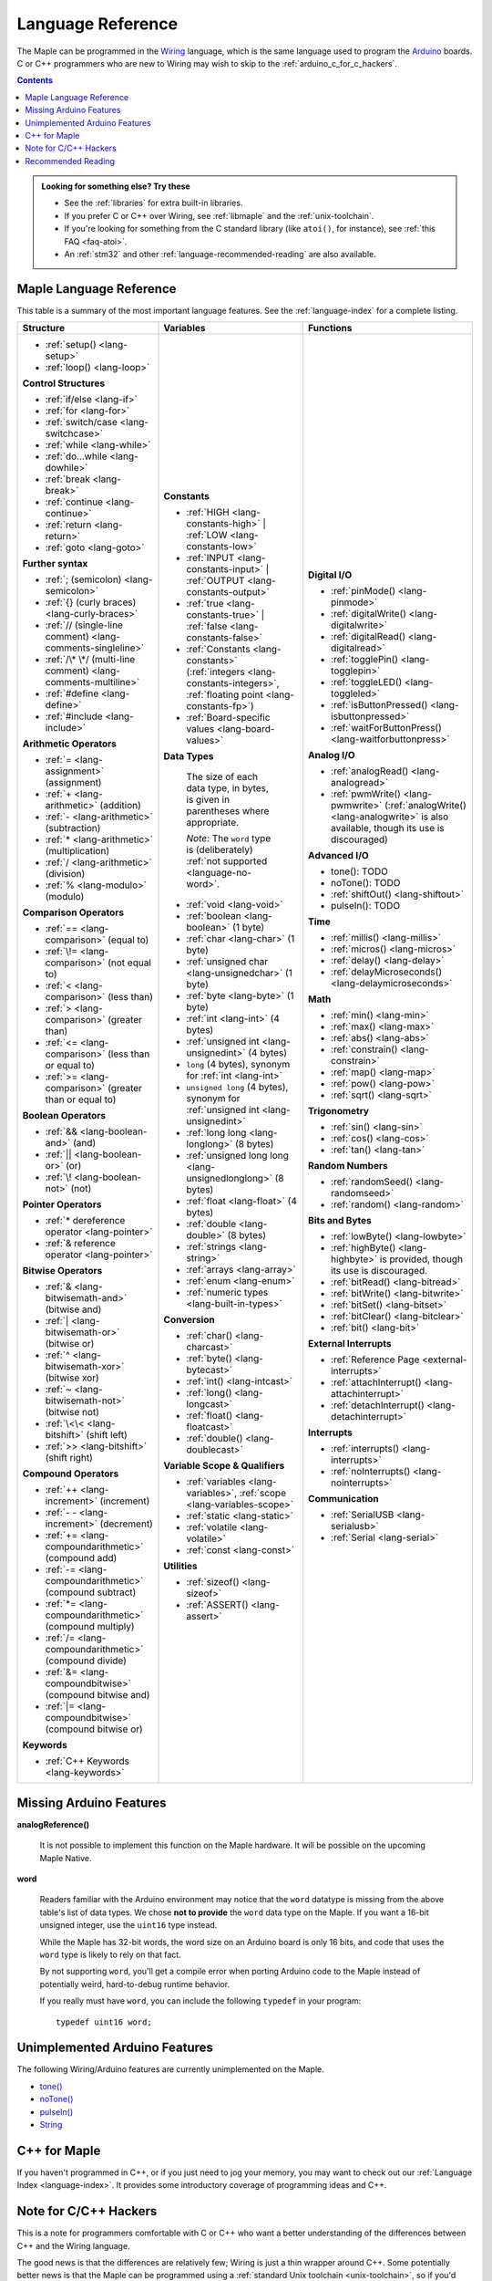 .. highlight:: c++

.. _language:

====================
 Language Reference
====================

The Maple can be programmed in the `Wiring
<http://www.wiring.org.co/reference/>`_ language, which is the same
language used to program the `Arduino <http://arduino.cc/>`_ boards.
C or C++ programmers who are new to Wiring may wish to skip to the
:ref:`arduino_c_for_c_hackers`.

.. contents:: Contents
   :local:

.. admonition:: Looking for something else? Try these

   - See the :ref:`libraries` for extra built-in libraries.

   - If you prefer C or C++ over Wiring, see :ref:`libmaple` and the
     :ref:`unix-toolchain`.

   - If you're looking for something from the C standard library (like
     ``atoi()``, for instance), see :ref:`this FAQ <faq-atoi>`.

   - An :ref:`stm32` and other :ref:`language-recommended-reading` are
     also available.

.. _language-lang-docs:

Maple Language Reference
------------------------

This table is a summary of the most important language features.  See
the :ref:`language-index` for a complete listing.

+--------------------------------------------+----------------------------------------------+---------------------------------------------------+
| Structure                                  | Variables                                    | Functions                                         |
|                                            |                                              |                                                   |
+============================================+==============================================+===================================================+
|* :ref:`setup() <lang-setup>`               |**Constants**                                 |**Digital I/O**                                    |
|                                            |                                              |                                                   |
|* :ref:`loop() <lang-loop>`                 |* :ref:`HIGH <lang-constants-high>` |         |* :ref:`pinMode() <lang-pinmode>`                  |
|                                            |  :ref:`LOW <lang-constants-low>`             |                                                   |
|                                            |                                              |* :ref:`digitalWrite() <lang-digitalwrite>`        |
|**Control Structures**                      |* :ref:`INPUT <lang-constants-input>` |       |                                                   |
|                                            |  :ref:`OUTPUT <lang-constants-output>`       |* :ref:`digitalRead() <lang-digitalread>`          |
|* :ref:`if/else <lang-if>`                  |                                              |                                                   |
|                                            |* :ref:`true <lang-constants-true>` |         |* :ref:`togglePin() <lang-togglepin>`              |
|* :ref:`for <lang-for>`                     |  :ref:`false <lang-constants-false>`         |                                                   |
|                                            |                                              |* :ref:`toggleLED() <lang-toggleled>`              |
|* :ref:`switch/case <lang-switchcase>`      |* :ref:`Constants                             |                                                   |
|                                            |  <lang-constants>` (:ref:`integers           |* :ref:`isButtonPressed() <lang-isbuttonpressed>`  |
|* :ref:`while <lang-while>`                 |  <lang-constants-integers>`, :ref:`floating  |                                                   |
|                                            |  point <lang-constants-fp>`)                 |* :ref:`waitForButtonPress()                       |
|* :ref:`do...while <lang-dowhile>`          |                                              |  <lang-waitforbuttonpress>`                       |
|                                            |* :ref:`Board-specific values                 |                                                   |
|* :ref:`break <lang-break>`                 |  <lang-board-values>`                        |**Analog I/O**                                     |
|                                            |                                              |                                                   |
|* :ref:`continue <lang-continue>`           |**Data Types**                                |* :ref:`analogRead() <lang-analogread>`            |
|                                            |                                              |                                                   |
|* :ref:`return <lang-return>`               | The size of each data type, in bytes, is     |* :ref:`pwmWrite() <lang-pwmwrite>`                |
|                                            | given in parentheses where appropriate.      |  (:ref:`analogWrite() <lang-analogwrite>` is      |
|* :ref:`goto <lang-goto>`                   |                                              |  also available, though its use is discouraged)   |
|                                            | *Note*: The ``word`` type is (deliberately)  |                                                   |
|                                            | :ref:`not supported <language-no-word>`.     |                                                   |
|**Further syntax**                          |                                              |**Advanced I/O**                                   |
|                                            |* :ref:`void <lang-void>`                     |                                                   |
|* :ref:`; (semicolon) <lang-semicolon>`     |                                              |* tone(): TODO                                     |
|                                            |* :ref:`boolean <lang-boolean>` (1 byte)      |                                                   |
|* :ref:`{} (curly braces)                   |                                              |* noTone(): TODO                                   |
|  <lang-curly-braces>`                      |* :ref:`char <lang-char>` (1 byte)            |                                                   |
|                                            |                                              |* :ref:`shiftOut() <lang-shiftout>`                |
|* :ref:`// (single-line comment)            |* :ref:`unsigned char                         |                                                   |
|  <lang-comments-singleline>`               |  <lang-unsignedchar>` (1 byte)               |* pulseIn(): TODO                                  |
|                                            |                                              |                                                   |
|* :ref:`/\* \*/ (multi-line comment)        |* :ref:`byte <lang-byte>` (1 byte)            |                                                   |
|  <lang-comments-multiline>`                |                                              |**Time**                                           |
|                                            |* :ref:`int <lang-int>` (4 bytes)             |                                                   |
|* :ref:`#define <lang-define>`              |                                              |* :ref:`millis() <lang-millis>`                    |
|                                            |* :ref:`unsigned int <lang-unsignedint>`      |                                                   |
|* :ref:`#include <lang-include>`            |  (4 bytes)                                   |* :ref:`micros() <lang-micros>`                    |
|                                            |                                              |                                                   |
|                                            |* ``long`` (4 bytes), synonym for :ref:`int   |* :ref:`delay() <lang-delay>`                      |
|**Arithmetic Operators**                    |  <lang-int>`                                 |                                                   |
|                                            |                                              |* :ref:`delayMicroseconds()                        |
|* :ref:`= <lang-assignment>`                |* ``unsigned long`` (4 bytes), synonym for    |  <lang-delaymicroseconds>`                        |
|  (assignment)                              |  :ref:`unsigned int <lang-unsignedint>`      |                                                   |
|                                            |                                              |                                                   |
|* :ref:`+ <lang-arithmetic>` (addition)     |* :ref:`long long <lang-longlong>` (8 bytes)  |**Math**                                           |
|                                            |                                              |                                                   |
|* :ref:`- <lang-arithmetic>`                |* :ref:`unsigned long                         |* :ref:`min() <lang-min>`                          |
|  (subtraction)                             |  long <lang-unsignedlonglong>` (8 bytes)     |                                                   |
|                                            |                                              |* :ref:`max() <lang-max>`                          |
|* :ref:`* <lang-arithmetic>`                |* :ref:`float <lang-float>` (4 bytes)         |                                                   |
|  (multiplication)                          |                                              |* :ref:`abs() <lang-abs>`                          |
|                                            |* :ref:`double <lang-double>` (8 bytes)       |                                                   |
|* :ref:`/ <lang-arithmetic>` (division)     |                                              |* :ref:`constrain() <lang-constrain>`              |
|                                            |* :ref:`strings <lang-string>`                |                                                   |
|* :ref:`% <lang-modulo>` (modulo)           |                                              |* :ref:`map() <lang-map>`                          |
|                                            |* :ref:`arrays <lang-array>`                  |                                                   |
|                                            |                                              |* :ref:`pow() <lang-pow>`                          |
|**Comparison Operators**                    |* :ref:`enum <lang-enum>`                     |                                                   |
|                                            |                                              |* :ref:`sqrt() <lang-sqrt>`                        |
|* :ref:`== <lang-comparison>` (equal to)    |* :ref:`numeric types <lang-built-in-types>`  |                                                   |
|                                            |                                              |                                                   |
|* :ref:`\!= <lang-comparison>`              |**Conversion**                                |**Trigonometry**                                   |
|  (not equal to)                            |                                              |                                                   |
|                                            |* :ref:`char() <lang-charcast>`               |* :ref:`sin() <lang-sin>`                          |
|* :ref:`< <lang-comparison>` (less than)    |                                              |                                                   |
|                                            |* :ref:`byte() <lang-bytecast>`               |* :ref:`cos() <lang-cos>`                          |
|* :ref:`> <lang-comparison>`                |                                              |                                                   |
|  (greater than)                            |* :ref:`int() <lang-intcast>`                 |* :ref:`tan() <lang-tan>`                          |
|                                            |                                              |                                                   |
|* :ref:`<= <lang-comparison>`               |* :ref:`long() <lang-longcast>`               |                                                   |
|  (less than or equal to)                   |                                              |**Random Numbers**                                 |
|                                            |* :ref:`float() <lang-floatcast>`             |                                                   |
|* :ref:`>= <lang-comparison>`               |                                              |* :ref:`randomSeed() <lang-randomseed>`            |
|  (greater than or equal to)                |* :ref:`double() <lang-doublecast>`           |                                                   |
|                                            |                                              |* :ref:`random() <lang-random>`                    |
|                                            |                                              |                                                   |
|**Boolean Operators**                       |**Variable Scope & Qualifiers**               |                                                   |
|                                            |                                              |**Bits and Bytes**                                 |
|* :ref:`&& <lang-boolean-and>` (and)        |* :ref:`variables <lang-variables>`,          |                                                   |
|                                            |  :ref:`scope <lang-variables-scope>`         |* :ref:`lowByte() <lang-lowbyte>`                  |
|* :ref:`|| <lang-boolean-or>` (or)          |                                              |                                                   |
|                                            |* :ref:`static <lang-static>`                 |* :ref:`highByte() <lang-highbyte>` is             |
|* :ref:`\! <lang-boolean-not>` (not)        |                                              |  provided, though its use is discouraged.         |
|                                            |* :ref:`volatile <lang-volatile>`             |                                                   |
|                                            |                                              |* :ref:`bitRead() <lang-bitread>`                  |
|**Pointer Operators**                       |* :ref:`const <lang-const>`                   |                                                   |
|                                            |                                              |* :ref:`bitWrite() <lang-bitwrite>`                |
|* :ref:`* dereference operator              |                                              |                                                   |
|  <lang-pointer>`                           |**Utilities**                                 |* :ref:`bitSet() <lang-bitset>`                    |
|                                            |                                              |                                                   |
|* :ref:`& reference operator                |* :ref:`sizeof() <lang-sizeof>`               |* :ref:`bitClear() <lang-bitclear>`                |
|  <lang-pointer>`                           |                                              |                                                   |
|                                            |* :ref:`ASSERT() <lang-assert>`               |* :ref:`bit() <lang-bit>`                          |
|                                            |                                              |                                                   |
|**Bitwise Operators**                       |                                              |                                                   |
|                                            |                                              |**External Interrupts**                            |
|* :ref:`& <lang-bitwisemath-and>`           |                                              |                                                   |
|  (bitwise and)                             |                                              |* :ref:`Reference Page <external-interrupts>`      |
|                                            |                                              |                                                   |
|* :ref:`| <lang-bitwisemath-or>`            |                                              |* :ref:`attachInterrupt()                          |
|  (bitwise or)                              |                                              |  <lang-attachinterrupt>`                          |
|                                            |                                              |                                                   |
|* :ref:`^ <lang-bitwisemath-xor>`           |                                              |* :ref:`detachInterrupt()                          |
|  (bitwise xor)                             |                                              |  <lang-detachinterrupt>`                          |
|                                            |                                              |                                                   |
|* :ref:`~ <lang-bitwisemath-not>`           |                                              |                                                   |
|  (bitwise not)                             |                                              |**Interrupts**                                     |
|                                            |                                              |                                                   |
|* :ref:`\<\< <lang-bitshift>`               |                                              |* :ref:`interrupts() <lang-interrupts>`            |
|  (shift left)                              |                                              |                                                   |
|                                            |                                              |* :ref:`noInterrupts() <lang-nointerrupts>`        |
|* :ref:`>> <lang-bitshift>`                 |                                              |                                                   |
|  (shift right)                             |                                              |                                                   |
|                                            |                                              |**Communication**                                  |
|                                            |                                              |                                                   |
|**Compound Operators**                      |                                              |* :ref:`SerialUSB <lang-serialusb>`                |
|                                            |                                              |                                                   |
|* :ref:`++ <lang-increment>`                |                                              |* :ref:`Serial <lang-serial>`                      |
|  (increment)                               |                                              |                                                   |
|                                            |                                              |                                                   |
|* :ref:`- - <lang-increment>`               |                                              |                                                   |
|  (decrement)                               |                                              |                                                   |
|                                            |                                              |                                                   |
|* :ref:`+= <lang-compoundarithmetic>`       |                                              |                                                   |
|  (compound add)                            |                                              |                                                   |
|                                            |                                              |                                                   |
|* :ref:`-=                                  |                                              |                                                   |
|  <lang-compoundarithmetic>` (compound      |                                              |                                                   |
|  subtract)                                 |                                              |                                                   |
|                                            |                                              |                                                   |
|* :ref:`*=                                  |                                              |                                                   |
|  <lang-compoundarithmetic>` (compound      |                                              |                                                   |
|  multiply)                                 |                                              |                                                   |
|                                            |                                              |                                                   |
|* :ref:`/=                                  |                                              |                                                   |
|  <lang-compoundarithmetic>` (compound      |                                              |                                                   |
|  divide)                                   |                                              |                                                   |
|                                            |                                              |                                                   |
|* :ref:`&=                                  |                                              |                                                   |
|  <lang-compoundbitwise>` (compound         |                                              |                                                   |
|  bitwise and)                              |                                              |                                                   |
|                                            |                                              |                                                   |
|* :ref:`|=                                  |                                              |                                                   |
|  <lang-compoundbitwise>` (compound         |                                              |                                                   |
|  bitwise or)                               |                                              |                                                   |
|                                            |                                              |                                                   |
|**Keywords**                                |                                              |                                                   |
|                                            |                                              |                                                   |
|* :ref:`C++ Keywords <lang-keywords>`       |                                              |                                                   |
|                                            |                                              |                                                   |
|                                            |                                              |                                                   |
+--------------------------------------------+----------------------------------------------+---------------------------------------------------+

.. _language-missing-features:

Missing Arduino Features
------------------------

.. _langage-missing-analogreference:

**analogReference()**

    It is not possible to implement this function on the Maple
    hardware.  It will be possible on the upcoming Maple Native.

.. _language-no-word:

**word**

    Readers familiar with the Arduino environment may notice that the
    ``word`` datatype is missing from the above table's list of data
    types.  We chose **not to provide** the ``word`` data type on the
    Maple.  If you want a 16-bit unsigned integer, use the ``uint16``
    type instead.

    While the Maple has 32-bit words, the word size on an Arduino
    board is only 16 bits, and code that uses the ``word`` type is
    likely to rely on that fact.

    By not supporting ``word``, you'll get a compile error when
    porting Arduino code to the Maple instead of potentially weird,
    hard-to-debug runtime behavior.

    If you really must have ``word``, you can include the following
    ``typedef`` in your program::

        typedef uint16 word;

Unimplemented Arduino Features
------------------------------

The following Wiring/Arduino features are currently unimplemented on
the Maple.

- `tone() <http://www.arduino.cc/en/Reference/Tone>`_
- `noTone() <http://www.arduino.cc/en/Reference/NoTone>`_
- `pulseIn() <http://www.arduino.cc/en/Reference/PulseIn>`_
- `String <http://arduino.cc/en/Reference/StringObject>`_

.. _our reference page: http://leaflabs.com/docs/external-interrupts/

.. _newlib: http://sourceware.org/newlib/

.. _cpp-for-maple:

C++ for Maple
--------------

If you haven't programmed in C++, or if you just need to jog your
memory, you may want to check out our :ref:`Language Index
<language-index>`.  It provides some introductory coverage of
programming ideas and C++.

.. _arduino_c_for_c_hackers:

Note for C/C++ Hackers
----------------------

This is a note for programmers comfortable with C or C++ who want a
better understanding of the differences between C++ and the Wiring
language.

The good news is that the differences are relatively few; Wiring is
just a thin wrapper around C++.  Some potentially better news is that
the Maple can be programmed using a :ref:`standard Unix toolchain
<unix-toolchain>`, so if you'd rather stick with :command:`gcc`,
:command:`make`, and friends, you can.  If you're using the Unix
toolchain and want to skip past the Wiring conveniences and get
straight to the details, you are encouraged to move on to the
:ref:`libmaple` documentation.

A *sketch* is the IDE's notion of a project; it consists of one or
more files written in the Wiring language, which is mostly the same as
C++.  The major difference between the two is that in Wiring, it's not
necessary to declare global functions before they are used.  That is,
the following is valid Wiring, and ``f()`` returns ``5``::

  int f() {
    return g();
  }

  int g() {
    return 5;
  }

All of the files in a sketch share the same (global) namespace.  That
is, the behavior is as if all of a sketch's files were part of the
same translation unit, so they don't have to include one another in
order to access each other's definitions.

The Wiring language also does not require you to define your own
``main`` method (in fact, we currently forbid you from doing so).
Instead, you are required to define two functions, ``setup`` and
``loop``, whose prototypes are ::

  void setup(void);
  void loop(void);

Once a sketch is uploaded to a Maple and begins to run, ``setup()`` is
called once, and then ``loop()`` is called repeatedly, forever.  The
IDE compilation process proceeds via a source-to-source translation
from the files in a sketch to C++.

This translation process first concatenates the sketch files, then
parses the result to produce a list of all functions defined in the
global scope.  (We borrow this stage from the Arduino IDE, which in
turn borrows it from Wiring.  It uses regular expressions to parse
C++, which is, of course, `Bad and Wrong
<http://www.retrologic.com/jargon/B/Bad-and-Wrong.html>`_.  In the
future, we'll do this correctly, using a better parser.  Until then,
you have our apologies.)  The order in which the individual sketch
files are concatenated is not defined; it is unwise to write code that
depends on a particular ordering.

The concatenated sketch files are then appended onto a file which
includes `WProgram.h
<https://github.com/leaflabs/libmaple/blob/master/wirish/WProgram.h>`_
(which includes the Wirish and libmaple proper libraries, and declares
``setup()`` and ``loop()``), and then provides declarations for all
the function definitions found in the previous step.  At this point,
we have a file that is a valid C++ translation unit, but lacks
``main()``.  The final step of compilation provides ``main()``, which
behaves roughly like::

  int main(void) {
    // Call libmaple's built-in initialization routines
    init();

    // Perform the user's initialization
    setup();

    // Call user loop() forever.
    while (true) {
        loop();
    }
  }

(The truth is a little bit more complicated, but not by much).

As an example, consider a sketch with two files.  The first file
contains ``setup()`` and ``loop()``::

  int the_pin;

  void setup() {
    the_pin = choose_a_pin();
    pinMode(the_pin, OUTPUT);
  }

  void loop() {
    togglePin(the_pin);
  }

The second file contains the (not very useful) implementation for
``choose_a_pin()``::

  int choose_a_pin() {
     return random(5, 15);
  }

Then the results of the concatenation process might be ::

  int the_pin;

  void setup() {
    the_pin = choose_a_pin();
    pinMode(the_pin, OUTPUT);
  }

  void loop() {
    togglePin(the_pin);
  }

  int choose_a_pin(void);

  int choose_a_pin() {
     return random(5, 15);
  }

Which could plausibly be turned into the final source file ::

  #include "WProgram.h"

  void setup(void);
  void loop(void);
  int choose_a_pin(void);

  int the_pin;

  void setup() {
    the_pin = choose_a_pin();
    pinMode(the_pin, OUTPUT);
  }

  void loop() {
    togglePin(the_pin);
  }

  int choose_a_pin(void);

  int choose_a_pin() {
     return random(5, 15);
  }

  int main() {
    init();
    setup();
    while (true) loop();
  }

.. _language-recommended-reading:

Recommended Reading
-------------------

* Your board's documentation, which should include
  references to the relevant ST materials (reference manual,
  datashseet, etc.) for your board.
* `ARM Cortex-M3 Technical Reference Manual, Revision r1p1 <http://infocenter.arm.com/help/topic/com.arm.doc.ddi0337e/DDI0337E_cortex_m3_r1p1_trm.pdf>`_
  (PDF).  This ARM manual specifies the Cortex-M3 architecture,
  including instruction timings.
* :ref:`libmaple`
* `newlib's Documentation <http://sourceware.org/newlib/>`_
  (see :ref:`arm-gcc-libc`)
